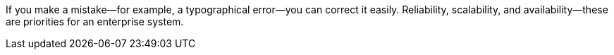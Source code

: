 If you make a mistake—for example, a typographical error—you can correct it easily.
Reliability, scalability, and availability&mdash;these are priorities for an enterprise system.
